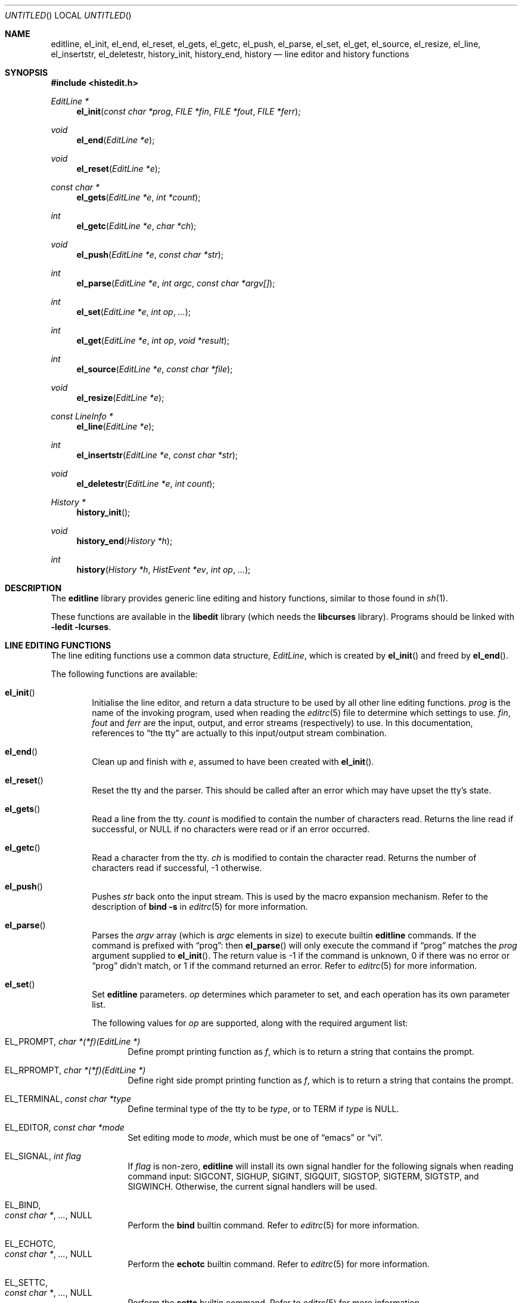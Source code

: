 .\"	$OpenBSD: editline.3,v 1.23 2007/05/31 19:19:34 jmc Exp $
.\"	$NetBSD: editline.3,v 1.42 2003/11/04 13:22:19 christos Exp $
.\"
.\" Copyright (c) 1997-1999 The NetBSD Foundation, Inc.
.\" All rights reserved.
.\"
.\" This file was contributed to The NetBSD Foundation by Luke Mewburn.
.\"
.\" Redistribution and use in source and binary forms, with or without
.\" modification, are permitted provided that the following conditions
.\" are met:
.\" 1. Redistributions of source code must retain the above copyright
.\"    notice, this list of conditions and the following disclaimer.
.\" 2. Redistributions in binary form must reproduce the above copyright
.\"    notice, this list of conditions and the following disclaimer in the
.\"    documentation and/or other materials provided with the distribution.
.\" 3. All advertising materials mentioning features or use of this software
.\"    must display the following acknowledgement:
.\"        This product includes software developed by the NetBSD
.\"        Foundation, Inc. and its contributors.
.\" 4. Neither the name of The NetBSD Foundation nor the names of its
.\"    contributors may be used to endorse or promote products derived
.\"    from this software without specific prior written permission.
.\"
.\" THIS SOFTWARE IS PROVIDED BY THE NETBSD FOUNDATION, INC. AND CONTRIBUTORS
.\" ``AS IS'' AND ANY EXPRESS OR IMPLIED WARRANTIES, INCLUDING, BUT NOT LIMITED
.\" TO, THE IMPLIED WARRANTIES OF MERCHANTABILITY AND FITNESS FOR A PARTICULAR
.\" PURPOSE ARE DISCLAIMED.  IN NO EVENT SHALL THE FOUNDATION OR CONTRIBUTORS
.\" BE LIABLE FOR ANY DIRECT, INDIRECT, INCIDENTAL, SPECIAL, EXEMPLARY, OR
.\" CONSEQUENTIAL DAMAGES (INCLUDING, BUT NOT LIMITED TO, PROCUREMENT OF
.\" SUBSTITUTE GOODS OR SERVICES; LOSS OF USE, DATA, OR PROFITS; OR BUSINESS
.\" INTERRUPTION) HOWEVER CAUSED AND ON ANY THEORY OF LIABILITY, WHETHER IN
.\" CONTRACT, STRICT LIABILITY, OR TORT (INCLUDING NEGLIGENCE OR OTHERWISE)
.\" ARISING IN ANY WAY OUT OF THE USE OF THIS SOFTWARE, EVEN IF ADVISED OF THE
.\" POSSIBILITY OF SUCH DAMAGE.
.\"
.Dd $Mdocdate: May 31 2007 $
.Os
.Dt EDITLINE 3
.Sh NAME
.Nm editline ,
.Nm el_init ,
.Nm el_end ,
.Nm el_reset ,
.Nm el_gets ,
.Nm el_getc ,
.Nm el_push ,
.Nm el_parse ,
.Nm el_set ,
.Nm el_get ,
.Nm el_source ,
.Nm el_resize ,
.Nm el_line ,
.Nm el_insertstr ,
.Nm el_deletestr ,
.Nm history_init ,
.Nm history_end ,
.Nm history
.Nd line editor and history functions
.Sh SYNOPSIS
.Fd #include <histedit.h>
.Ft EditLine *
.Fn el_init "const char *prog" "FILE *fin" "FILE *fout" "FILE *ferr"
.Ft void
.Fn el_end "EditLine *e"
.Ft void
.Fn el_reset "EditLine *e"
.Ft const char *
.Fn el_gets "EditLine *e" "int *count"
.Ft int
.Fn el_getc "EditLine *e" "char *ch"
.Ft void
.Fn el_push "EditLine *e" "const char *str"
.Ft int
.Fn el_parse "EditLine *e" "int argc" "const char *argv[]"
.Ft int
.Fn el_set "EditLine *e" "int op" "..."
.Ft int
.Fn el_get "EditLine *e" "int op" "void *result"
.Ft int
.Fn el_source "EditLine *e" "const char *file"
.Ft void
.Fn el_resize "EditLine *e"
.Ft const LineInfo *
.Fn el_line "EditLine *e"
.Ft int
.Fn el_insertstr "EditLine *e" "const char *str"
.Ft void
.Fn el_deletestr "EditLine *e" "int count"
.Ft History *
.Fn history_init
.Ft void
.Fn history_end "History *h"
.Ft int
.Fn history "History *h" "HistEvent *ev" "int op" "..."
.Sh DESCRIPTION
The
.Nm
library provides generic line editing and history functions,
similar to those found in
.Xr sh 1 .
.Pp
These functions are available in the
.Nm libedit
library (which needs the
.Nm libcurses
library).
Programs should be linked with
.Fl ledit lcurses .
.Sh LINE EDITING FUNCTIONS
The line editing functions use a common data structure,
.Fa EditLine ,
which is created by
.Fn el_init
and freed by
.Fn el_end .
.Pp
The following functions are available:
.Bl -tag -width 4n
.It Fn el_init
Initialise the line editor, and return a data structure
to be used by all other line editing functions.
.Fa prog
is the name of the invoking program, used when reading the
.Xr editrc 5
file to determine which settings to use.
.Fa fin ,
.Fa fout
and
.Fa ferr
are the input, output, and error streams (respectively) to use.
In this documentation, references to
.Dq the tty
are actually to this input/output stream combination.
.It Fn el_end
Clean up and finish with
.Fa e ,
assumed to have been created with
.Fn el_init .
.It Fn el_reset
Reset the tty and the parser.
This should be called after an error which may have upset the tty's
state.
.It Fn el_gets
Read a line from the tty.
.Fa count
is modified to contain the number of characters read.
Returns the line read if successful, or
.Dv NULL
if no characters were read or if an error occurred.
.It Fn el_getc
Read a character from the tty.
.Fa ch
is modified to contain the character read.
Returns the number of characters read if successful, \-1 otherwise.
.It Fn el_push
Pushes
.Fa str
back onto the input stream.
This is used by the macro expansion mechanism.
Refer to the description of
.Ic bind
.Fl s
in
.Xr editrc 5
for more information.
.It Fn el_parse
Parses the
.Fa argv
array (which is
.Fa argc
elements in size)
to execute builtin
.Nm
commands.
If the command is prefixed with
.Dq prog :
then
.Fn el_parse
will only execute the command if
.Dq prog
matches the
.Fa prog
argument supplied to
.Fn el_init .
The return value is
\-1 if the command is unknown,
0 if there was no error or
.Dq prog
didn't match, or
1 if the command returned an error.
Refer to
.Xr editrc 5
for more information.
.It Fn el_set
Set
.Nm
parameters.
.Fa op
determines which parameter to set, and each operation has its
own parameter list.
.Pp
The following values for
.Fa op
are supported, along with the required argument list:
.Bl -tag -width 4n
.It Dv EL_PROMPT , Fa "char *(*f)(EditLine *)"
Define prompt printing function as
.Fa f ,
which is to return a string that contains the prompt.
.It Dv EL_RPROMPT , Fa "char *(*f)(EditLine *)"
Define right side prompt printing function as
.Fa f ,
which is to return a string that contains the prompt.
.It Dv EL_TERMINAL , Fa "const char *type"
Define terminal type of the tty to be
.Fa type ,
or to
.Ev TERM
if
.Fa type
is
.Dv NULL .
.It Dv EL_EDITOR , Fa "const char *mode"
Set editing mode to
.Fa mode ,
which must be one of
.Dq emacs
or
.Dq vi .
.It Dv EL_SIGNAL , Fa "int flag"
If
.Fa flag
is non-zero,
.Nm
will install its own signal handler for the following signals when
reading command input:
.Dv SIGCONT ,
.Dv SIGHUP ,
.Dv SIGINT ,
.Dv SIGQUIT ,
.Dv SIGSTOP ,
.Dv SIGTERM ,
.Dv SIGTSTP ,
and
.Dv SIGWINCH .
Otherwise, the current signal handlers will be used.
.It Dv EL_BIND , Xo
.Fa "const char *" ,
.Fa "..." ,
.Dv NULL
.Xc
Perform the
.Ic bind
builtin command.
Refer to
.Xr editrc 5
for more information.
.It Dv EL_ECHOTC , Xo
.Fa "const char *" ,
.Fa "..." ,
.Dv NULL
.Xc
Perform the
.Ic echotc
builtin command.
Refer to
.Xr editrc 5
for more information.
.It Dv EL_SETTC , Xo
.Fa "const char *" ,
.Fa "..." ,
.Dv NULL
.Xc
Perform the
.Ic settc
builtin command.
Refer to
.Xr editrc 5
for more information.
.It Dv EL_SETTY , Xo
.Fa "const char *" ,
.Fa "..." ,
.Dv NULL
.Xc
Perform the
.Ic setty
builtin command.
Refer to
.Xr editrc 5
for more information.
.It Dv EL_TELLTC , Xo
.Fa "const char *" ,
.Fa "..." ,
.Dv NULL
.Xc
Perform the
.Ic telltc
builtin command.
Refer to
.Xr editrc 5
for more information.
.It Dv EL_ADDFN , Xo
.Fa "const char *name" ,
.Fa "const char *help" ,
.Fa "unsigned char (*func)(EditLine *e, int ch)"
.Xc
Add a user defined function,
.Fn func ,
referred to as
.Fa name
which is invoked when a key which is bound to
.Fa name
is entered.
.Fa help
is a description of
.Fa name .
At invocation time,
.Fa ch
is the key which caused the invocation.
The return value of
.Fn func
should be one of:
.Bl -tag -width "CC_REDISPLAY"
.It Dv CC_NORM
Add a normal character.
.It Dv CC_NEWLINE
End of line was entered.
.It Dv CC_EOF
EOF was entered.
.It Dv CC_ARGHACK
Expecting further command input as arguments, do nothing visually.
.It Dv CC_REFRESH
Refresh display.
.It Dv CC_REFRESH_BEEP
Refresh display, and beep.
.It Dv CC_CURSOR
Cursor moved, so update and perform
.Dv CC_REFRESH .
.It Dv CC_REDISPLAY
Redisplay entire input line.
This is useful if a key binding outputs extra information.
.It Dv CC_ERROR
An error occurred.
Beep, and flush tty.
.It Dv CC_FATAL
Fatal error, reset tty to known state.
.El
.It Dv EL_HIST , Xo
.Fa "History *(*func)(History *, int op, ...)" ,
.Fa "const char *ptr"
.Xc
Defines which history function to use, which is usually
.Fn history .
.Fa ptr
should be the value returned by
.Fn history_init .
.It Dv EL_EDITMODE , Fa "int flag"
If
.Fa flag
is non-zero,
editing is enabled (the default).
Note that this is only an indication, and does not
affect the operation of
.Nm .
At this time, it is the caller's responsibility to
check this
(using
.Fn el_get )
to determine if editing should be enabled or not.
.It Dv EL_GETCFN , Fa "int (*f)(EditLine *, char *c)"
Define the character reading function as
.Fa f ,
which is to return the number of characters read and store them in
.Fa c .
This function is called internally by
.Fn el_gets
and
.Fn el_getc .
The builtin function can be set or restored with the special function
name ``EL_BUILTIN_GETCFN''.
.It Dv EL_CLIENTDATA , Fa "void *data"
Register
.Fa data
to be associated with this EditLine structure.
It can be retrieved with the corresponding
.Fn el_get
call.
.El
.It Fn el_get
Get
.Nm
parameters.
.Fa op
determines which parameter to retrieve into
.Fa result .
Returns 0 if successful, \-1 otherwise.
.Pp
The following values for
.Fa op
are supported, along with actual type of
.Fa result :
.Bl -tag -width 4n
.It Dv EL_PROMPT , Fa "char *(*f)(EditLine *)"
Return a pointer to the function that displays the prompt.
.It Dv EL_RPROMPT , Fa "char *(*f)(EditLine *)"
Return a pointer to the function that displays the rightside prompt.
.It Dv EL_EDITOR , Fa "const char *"
Return the name of the editor, which will be one of
.Dq emacs
or
.Dq vi .
.It Dv EL_SIGNAL , Fa "int *"
Return non-zero if
.Nm
has installed private signal handlers (see
.Fn el_get
above).
.It Dv EL_EDITMODE, Fa "int *"
Return non-zero if editing is enabled.
.It Dv EL_GETCFN, Fa "int (**f)(EditLine *, char *)"
Return a pointer to the function that read characters, which is equal to
``EL_BUILTIN_GETCFN'' in the case of the default builtin function.
.It Dv EL_CLIENTDATA , Fa "void **data"
Retrieve
.Fa data
previously registered with the corresponding
.Fn el_set
call.
.It Dv EL_UNBUFFERED, Fa "int"
Sets or clears unbuffered mode.
In this mode,
.Fn el_gets
will return immediately after processing a single character.
.It Dv EL_PREP_TERM, Fa "int"
Sets or clears terminal editing mode.
.El
.It Fn el_source
Initialise
.Nm
by reading the contents of
.Fa file .
.Fn el_parse
is called for each line in
.Fa file .
If
.Fa file
is
.Dv NULL ,
try
.Pa $PWD/.editrc
then
.Pa $HOME/.editrc .
Refer to
.Xr editrc 5
for details on the format of
.Fa file .
.It Fn el_resize
Must be called if the terminal size changes.
If
.Dv EL_SIGNAL
has been set with
.Fn el_set ,
then this is done automatically.
Otherwise, it's the responsibility of the application to call
.Fn el_resize
on the appropriate occasions.
.It Fn el_line
Return the editing information for the current line in a
.Fa LineInfo
structure, which is defined as follows:
.Bd -literal
typedef struct lineinfo {
    const char *buffer;    /* address of buffer */
    const char *cursor;    /* address of cursor */
    const char *lastchar;  /* address of last character */
} LineInfo;
.Ed
.It Fn el_insertstr
Insert
.Fa str
into the line at the cursor.
Returns \-1 if
.Fa str
is empty or won't fit, and 0 otherwise.
.It Fn el_deletestr
Delete
.Fa num
characters before the cursor.
.El
.Sh HISTORY LIST FUNCTIONS
The history functions use a common data structure,
.Fa History ,
which is created by
.Fn history_init
and freed by
.Fn history_end .
.Pp
The following functions are available:
.Bl -tag -width 4n
.It Fn history_init
Initialise the history list, and return a data structure
to be used by all other history list functions.
.It Fn history_end
Clean up and finish with
.Fa h ,
assumed to have been created with
.Fn history_init .
.It Fn history
Perform operation
.Fa op
on the history list, with optional arguments as needed by the
operation.
.Fa ev
is changed accordingly to operation.
The following values for
.Fa op
are supported, along with the required argument list:
.Bl -tag -width 4n
.It Dv H_SETSIZE , Fa "int size"
Set size of history to
.Fa size
elements.
.It Dv H_GETSIZE
Get number of events currently in history.
.It Dv H_END
Cleans up and finishes with
.Fa h ,
assumed to be created with
.Fn history_init .
.It Dv H_CLEAR
Clear the history.
.It Dv H_FUNC , Xo
.Fa "void *ptr" ,
.Fa "history_gfun_t first" ,
.Fa "history_gfun_t next" ,
.Fa "history_gfun_t last" ,
.Fa "history_gfun_t prev" ,
.Fa "history_gfun_t curr" ,
.Fa "history_sfun_t set" ,
.Fa "history_vfun_t clear" ,
.Fa "history_efun_t enter" ,
.Fa "history_efun_t add"
.Xc
Define functions to perform various history operations.
.Fa ptr
is the argument given to a function when it's invoked.
.It Dv H_FIRST
Return the first element in the history.
.It Dv H_LAST
Return the last element in the history.
.It Dv H_PREV
Return the previous element in the history.
.It Dv H_NEXT
Return the next element in the history.
.It Dv H_CURR
Return the current element in the history.
.It Dv H_SET
Set the cursor to point to the requested element.
.It Dv H_ADD , Fa "const char *str"
Append
.Fa str
to the current element of the history, or perform the
.Dv H_ENTER
operation with argument
.Fa str
if there is no current element.
.It Dv H_APPEND , Fa "const char *str"
Append
.Fa str
to the last new element of the history.
.It Dv H_ENTER , Fa "const char *str"
Add
.Fa str
as a new element to the history, and, if necessary,
removing the oldest entry to keep the list to the created size.
If
.Dv H_SETUNIQUE
has been called with a non-zero argument, the element
will not be entered into the history if its contents match
the ones of the current history element.
If the element is entered
.Fn history
returns 1; if it is ignored as a duplicate returns 0.
Finally
.Fn history
returns \-1 if an error occurred.
.It Dv H_PREV_STR , Fa "const char *str"
Return the closest previous event that starts with
.Fa str .
.It Dv H_NEXT_STR , Fa "const char *str"
Return the closest next event that starts with
.Fa str .
.It Dv H_PREV_EVENT , Fa "int e"
Return the previous event numbered
.Fa e .
.It Dv H_NEXT_EVENT , Fa "int e"
Return the next event numbered
.Fa e .
.It Dv H_LOAD , Fa "const char *file"
Load the history list stored in
.Fa file .
.It Dv H_SAVE , Fa "const char *file"
Save the history list to
.Fa file .
.It Dv H_SETUNIQUE , Fa "int unique"
Set if the adjacent identical event strings should not be entered into
the history.
.It Dv H_GETUNIQUE
Retrieve the current setting if adjacent elements should be entered into
the history.
.El
.Pp
.Fn history
returns \*(Ge 0 if the operation
.Fa op
succeeds.
Otherwise, \-1 is returned and
.Fa ev
is updated to contain more details about the error.
.El
.\"XXX.Sh EXAMPLES
.\"XXX: provide some examples
.Sh SEE ALSO
.Xr sh 1 ,
.Xr curses 3 ,
.Xr signal 3 ,
.Xr termcap 3 ,
.Xr editrc 5
.Sh HISTORY
The
.Nm
library first appeared in
.Bx 4.4 .
.Dv CC_REDISPLAY
appeared in
.Nx 1.3 .
.Dv CC_REFRESH_BEEP ,
.Dv EL_EDITMODE
and the readline emulation appeared in
.Nx 1.4 .
.Dv EL_RPROMPT
appeared in
.Nx 1.5 .
.Sh AUTHORS
The
.Nm
library was written by Christos Zoulas.
Luke Mewburn wrote this manual and implemented
.Dv CC_REDISPLAY ,
.Dv CC_REFRESH_BEEP ,
.Dv EL_EDITMODE ,
and
.Dv EL_RPROMPT .
Jaromir Dolecek implemented the readline emulation.
.Sh BUGS
The tokenization functions are not publicly defined in
.Aq Pa histedit.h .
.Pp
At this time, it is the responsibility of the caller to
check the result of the
.Dv EL_EDITMODE
operation of
.Fn el_get
(after an
.Fn el_source
or
.Fn el_parse )
to determine if
.Nm
should be used for further input.
I.e.,
.Dv EL_EDITMODE
is purely an indication of the result of the most recent
.Xr editrc 5
.Ic edit
command.
